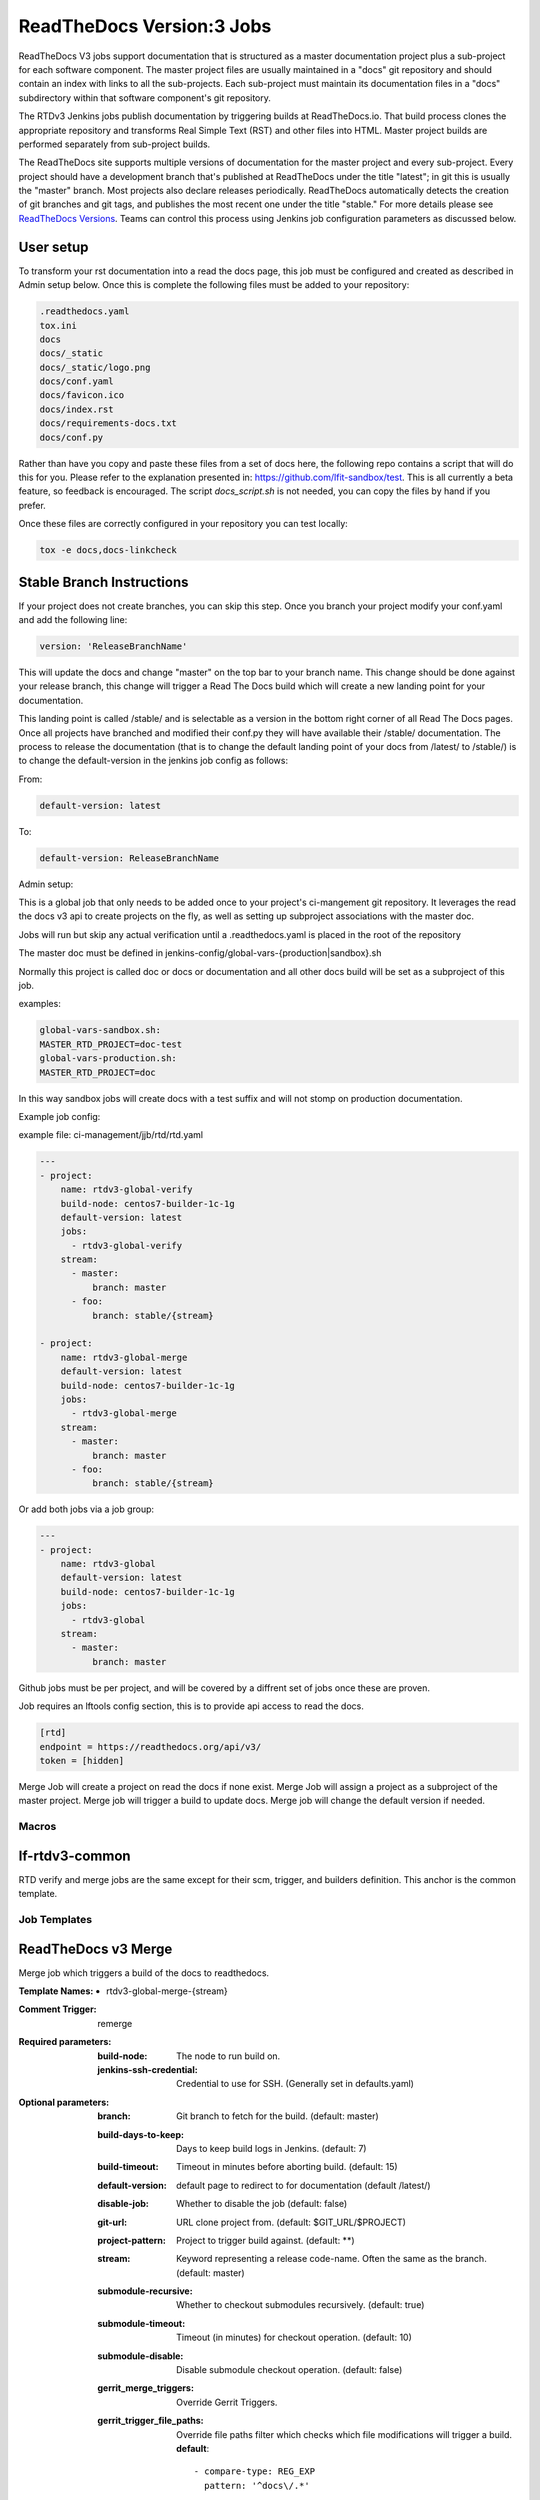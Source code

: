 .. _lf-global-jjb-rtdv3-jobs:

##########################
ReadTheDocs Version:3 Jobs
##########################

ReadTheDocs V3 jobs support documentation that is structured as a
master documentation project plus a sub-project for each software
component.  The master project files are usually maintained in a
"docs" git repository and should contain an index with links to all
the sub-projects. Each sub-project must maintain its documentation
files in a "docs" subdirectory within that software component's git
repository.

The RTDv3 Jenkins jobs publish documentation by triggering builds at
ReadTheDocs.io. That build process clones the appropriate repository
and transforms Real Simple Text (RST) and other files into HTML.
Master project builds are performed separately from sub-project
builds.

The ReadTheDocs site supports multiple versions of documentation for
the master project and every sub-project.  Every project should have a
development branch that's published at ReadTheDocs under the title
"latest"; in git this is usually the "master" branch.  Most projects
also declare releases periodically.  ReadTheDocs automatically detects
the creation of git branches and git tags, and publishes the most
recent one under the title "stable."  For more details please see
`ReadTheDocs Versions
<https://docs.readthedocs.io/en/stable/versions.html>`_.  Teams can
control this process using Jenkins job configuration parameters as
discussed below.

User setup
----------

To transform your rst documentation into a read the docs page, this job must be
configured and created as described in Admin setup below. Once this is complete
the following files must be added to your repository:

.. code-block:: bash

   .readthedocs.yaml
   tox.ini
   docs
   docs/_static
   docs/_static/logo.png
   docs/conf.yaml
   docs/favicon.ico
   docs/index.rst
   docs/requirements-docs.txt
   docs/conf.py

Rather than have you copy and paste these files from a set of docs here, the
following repo contains a script that will do this for you. Please refer to the
explanation presented in: https://github.com/lfit-sandbox/test. This is all
currently a beta feature, so feedback is encouraged. The script
`docs_script.sh` is not needed, you can copy the files by hand if you prefer.

Once these files are correctly configured in your repository you can test
locally:

.. code-block:: bash

   tox -e docs,docs-linkcheck


Stable Branch Instructions
--------------------------

If your project does not create branches, you can skip this step.
Once you branch your project modify your conf.yaml and add the following line:

.. code-block:: bash

   version: 'ReleaseBranchName'

This will update the docs and change "master" on the top bar to your branch
name. This change should be done against your release branch, this change will
trigger a Read The Docs build which will create a new landing point for your
documentation.

This landing point is called /stable/ and is selectable as a version in the
bottom right corner of all Read The Docs pages.  Once all projects have
branched and modified their conf.py they will have available their /stable/
documentation. The process to release the documentation (that is to change the
default landing point of your docs from /latest/ to /stable/) is to change the
default-version in the jenkins job config as follows:

From:

.. code-block:: bash

   default-version: latest

To:

.. code-block:: bash

   default-version: ReleaseBranchName


Admin setup:

This is a global job that only needs to be added once to your project's ci-mangement git
repository. It leverages the read the docs v3 api to create projects on the fly, as well
as setting up subproject associations with the master doc.

Jobs will run but skip any actual verification until a .readthedocs.yaml is placed in the
root of the repository

The master doc must be defined in
jenkins-config/global-vars-{production|sandbox}.sh

Normally this project is called doc or docs or documentation and all other docs build will
be set as a subproject of this job.

examples:

.. code-block:: bash

   global-vars-sandbox.sh:
   MASTER_RTD_PROJECT=doc-test
   global-vars-production.sh:
   MASTER_RTD_PROJECT=doc

In this way sandbox jobs will create docs with a test suffix and will not stomp on production
documentation.

Example job config:

example file: ci-management/jjb/rtd/rtd.yaml

.. code-block:: bash

   ---
   - project:
       name: rtdv3-global-verify
       build-node: centos7-builder-1c-1g
       default-version: latest
       jobs:
         - rtdv3-global-verify
       stream:
         - master:
             branch: master
         - foo:
             branch: stable/{stream}

   - project:
       name: rtdv3-global-merge
       default-version: latest
       build-node: centos7-builder-1c-1g
       jobs:
         - rtdv3-global-merge
       stream:
         - master:
             branch: master
         - foo:
             branch: stable/{stream}

Or add both jobs via a job group:


.. code-block:: bash

   ---
   - project:
       name: rtdv3-global
       default-version: latest
       build-node: centos7-builder-1c-1g
       jobs:
         - rtdv3-global
       stream:
         - master:
             branch: master


Github jobs must be per project, and will be covered by a diffrent set of jobs once these are proven.

Job requires an lftools config section, this is to provide api access to read the docs.

.. code-block:: bash

   [rtd]
   endpoint = https://readthedocs.org/api/v3/
   token = [hidden]

Merge Job will create a project on read the docs if none exist.
Merge Job will assign a project as a subproject of the master project.
Merge job will trigger a build to update docs.
Merge job will change the default version if needed.

Macros
======

lf-rtdv3-common
---------------

RTD verify and merge jobs are the same except for their scm, trigger, and
builders definition. This anchor is the common template.


Job Templates
=============

ReadTheDocs v3 Merge
--------------------

Merge job which triggers a build of the docs to readthedocs.

:Template Names:
    - rtdv3-global-merge-{stream}

:Comment Trigger: remerge

:Required parameters:

    :build-node: The node to run build on.
    :jenkins-ssh-credential: Credential to use for SSH. (Generally set
        in defaults.yaml)

:Optional parameters:

    :branch: Git branch to fetch for the build. (default: master)
    :build-days-to-keep: Days to keep build logs in Jenkins. (default: 7)
    :build-timeout: Timeout in minutes before aborting build. (default: 15)
    :default-version: default page to redirect to for documentation (default /latest/)
    :disable-job: Whether to disable the job (default: false)
    :git-url: URL clone project from. (default: $GIT_URL/$PROJECT)
    :project-pattern: Project to trigger build against. (default: \*\*)
    :stream: Keyword representing a release code-name.
        Often the same as the branch. (default: master)
    :submodule-recursive: Whether to checkout submodules recursively.
        (default: true)
    :submodule-timeout: Timeout (in minutes) for checkout operation.
        (default: 10)
    :submodule-disable: Disable submodule checkout operation.
        (default: false)

    :gerrit_merge_triggers: Override Gerrit Triggers.
    :gerrit_trigger_file_paths: Override file paths filter which checks which
        file modifications will trigger a build.
        **default**::

            - compare-type: REG_EXP
              pattern: '^docs\/.*'


ReadTheDocs v3 Verify
---------------------

Verify job which runs a tox build of the docs project.
Also outputs some info on the build.

:Template Names:
    - rtdv3-global-verify-{stream}

:Comment Trigger: recheck|reverify

:Required Parameters:

    :build-node: The node to run build on.
    :jenkins-ssh-credential: Credential to use for SSH. (Generally set
        in defaults.yaml)

:Optional Parameters:

    :branch: Git branch to fetch for the build. (default: master)
    :build-days-to-keep: Days to keep build logs in Jenkins. (default: 7)
    :build-timeout: Timeout in minutes before aborting build. (default: 15)
    :gerrit-skip-vote: Skip voting for this job. (default: false)
    :git-url: URL clone project from. (default: $GIT_URL/$PROJECT)
    :disable-job: Whether to disable the job (default: false)
    :project-pattern: Project to trigger build against. (default: \*\*)
    :stream: Keyword representing a release code-name.
        Often the same as the branch. (default: master)
    :submodule-recursive: Whether to checkout submodules recursively.
        (default: true)
    :submodule-timeout: Timeout (in minutes) for checkout operation.
        (default: 10)
    :submodule-disable: Disable submodule checkout operation.
        (default: false)

    :gerrit_verify_triggers: Override Gerrit Triggers.
    :gerrit_trigger_file_paths: Override file paths filter which checks which
        file modifications will trigger a build.
        **default**::

            - compare-type: REG_EXP
              pattern: '^docs\/.*'
